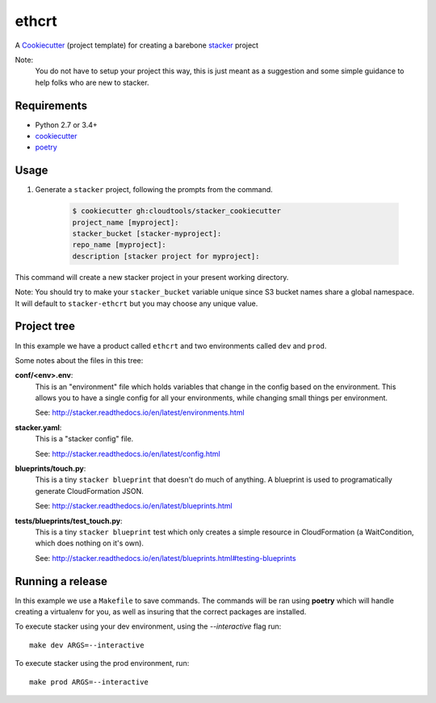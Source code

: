 ethcrt
####################

A `Cookiecutter <https://github.com/audreyr/cookiecutter>`_ (project template)
for creating a barebone
`stacker <https://github.com/cloudtools/stacker#stacker>`_ project

Note:
 You do not have to setup your project this way, this is just meant as a
 suggestion and some simple guidance to help folks who are new to stacker.

Requirements
============

* Python 2.7 or 3.4+
* `cookiecutter <https://cookiecutter.readthedocs.io/en/latest/installation.html>`_
* `poetry <https://poetry.eustace.io/>`_

Usage
=====

1. Generate a ``stacker`` project, following the prompts from the command.

      .. code-block:: bash

          $ cookiecutter gh:cloudtools/stacker_cookiecutter
          project_name [myproject]:
          stacker_bucket [stacker-myproject]:
          repo_name [myproject]:
          description [stacker project for myproject]:

This command will create a new stacker project in your present working
directory. 

Note: You should try to make your ``stacker_bucket`` variable unique
since S3 bucket names share a global namespace. It will default to
``stacker-ethcrt`` but you may choose any unique value.

Project tree
=================

In this example we have a product called ``ethcrt`` and two environments
called ``dev`` and ``prod``.

Some notes about the files in this tree:

**conf/<env>.env**:
 This is an "environment" file which holds variables that change in the config
 based on the environment. This allows you to have a single config for all
 your environments, while changing small things per environment.

 See: http://stacker.readthedocs.io/en/latest/environments.html

**stacker.yaml**:
 This is a "stacker config" file.

 See: http://stacker.readthedocs.io/en/latest/config.html

**blueprints/touch.py**:
 This is a tiny ``stacker blueprint`` that doesn't do much of anything.
 A blueprint is used to programatically generate CloudFormation JSON.

 See: http://stacker.readthedocs.io/en/latest/blueprints.html

**tests/blueprints/test_touch.py**:
  This is a tiny ``stacker blueprint`` test which only creates a simple
  resource in CloudFormation (a WaitCondition, which does nothing on it's own).

  See: http://stacker.readthedocs.io/en/latest/blueprints.html#testing-blueprints

Running a release
====================

In this example we use a ``Makefile`` to save commands.  The commands will be
ran using **poetry** which will handle creating a virtualenv for you, as well
as insuring that the correct packages are installed.

To execute stacker using your dev environment, using the *--interactive* flag
run::

 make dev ARGS=--interactive

To execute stacker using the prod environment, run::

 make prod ARGS=--interactive
